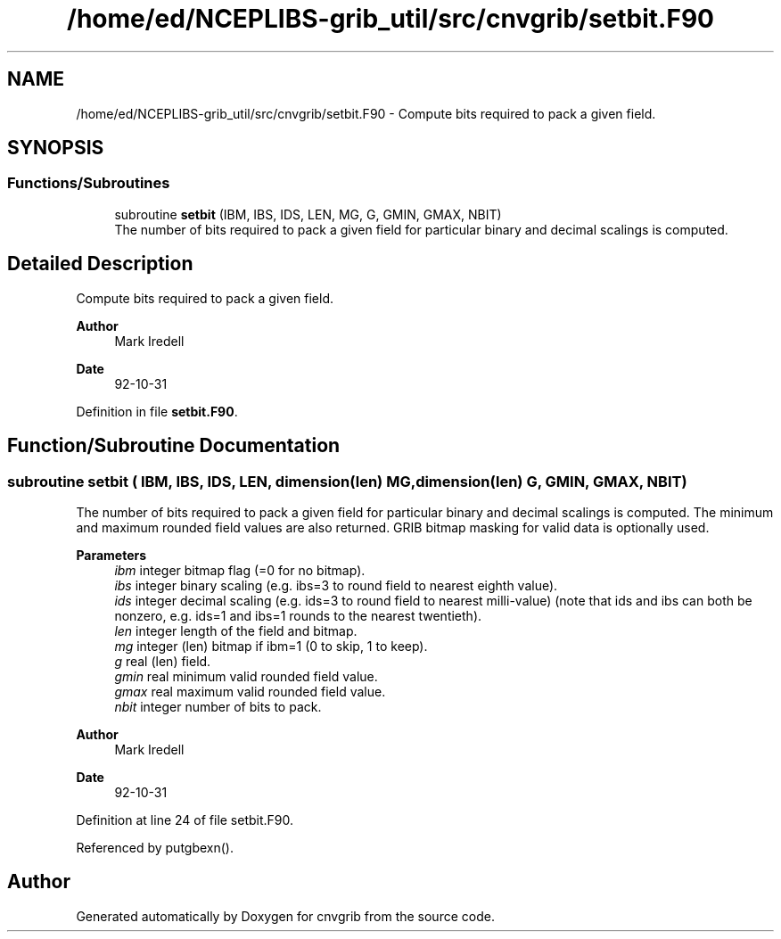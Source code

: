 .TH "/home/ed/NCEPLIBS-grib_util/src/cnvgrib/setbit.F90" 3 "Fri Mar 22 2024" "Version 1.4.0" "cnvgrib" \" -*- nroff -*-
.ad l
.nh
.SH NAME
/home/ed/NCEPLIBS-grib_util/src/cnvgrib/setbit.F90 \- Compute bits required to pack a given field\&.  

.SH SYNOPSIS
.br
.PP
.SS "Functions/Subroutines"

.in +1c
.ti -1c
.RI "subroutine \fBsetbit\fP (IBM, IBS, IDS, LEN, MG, G, GMIN, GMAX, NBIT)"
.br
.RI "The number of bits required to pack a given field for particular binary and decimal scalings is computed\&. "
.in -1c
.SH "Detailed Description"
.PP 
Compute bits required to pack a given field\&. 


.PP
\fBAuthor\fP
.RS 4
Mark Iredell 
.RE
.PP
\fBDate\fP
.RS 4
92-10-31 
.RE
.PP

.PP
Definition in file \fBsetbit\&.F90\fP\&.
.SH "Function/Subroutine Documentation"
.PP 
.SS "subroutine setbit ( IBM,  IBS,  IDS,  LEN, dimension(len) MG, dimension(len) G,  GMIN,  GMAX,  NBIT)"

.PP
The number of bits required to pack a given field for particular binary and decimal scalings is computed\&. The minimum and maximum rounded field values are also returned\&. GRIB bitmap masking for valid data is optionally used\&.
.PP
\fBParameters\fP
.RS 4
\fIibm\fP integer bitmap flag (=0 for no bitmap)\&. 
.br
\fIibs\fP integer binary scaling (e\&.g\&. ibs=3 to round field to nearest eighth value)\&. 
.br
\fIids\fP integer decimal scaling (e\&.g\&. ids=3 to round field to nearest milli-value) (note that ids and ibs can both be nonzero, e\&.g\&. ids=1 and ibs=1 rounds to the nearest twentieth)\&. 
.br
\fIlen\fP integer length of the field and bitmap\&. 
.br
\fImg\fP integer (len) bitmap if ibm=1 (0 to skip, 1 to keep)\&. 
.br
\fIg\fP real (len) field\&. 
.br
\fIgmin\fP real minimum valid rounded field value\&. 
.br
\fIgmax\fP real maximum valid rounded field value\&. 
.br
\fInbit\fP integer number of bits to pack\&.
.RE
.PP
\fBAuthor\fP
.RS 4
Mark Iredell 
.RE
.PP
\fBDate\fP
.RS 4
92-10-31 
.RE
.PP

.PP
Definition at line 24 of file setbit\&.F90\&.
.PP
Referenced by putgbexn()\&.
.SH "Author"
.PP 
Generated automatically by Doxygen for cnvgrib from the source code\&.
